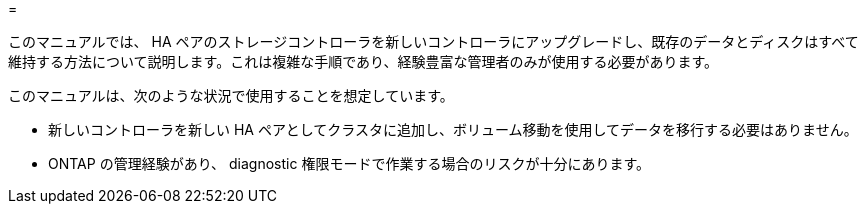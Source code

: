 = 


このマニュアルでは、 HA ペアのストレージコントローラを新しいコントローラにアップグレードし、既存のデータとディスクはすべて維持する方法について説明します。これは複雑な手順であり、経験豊富な管理者のみが使用する必要があります。

このマニュアルは、次のような状況で使用することを想定しています。

* 新しいコントローラを新しい HA ペアとしてクラスタに追加し、ボリューム移動を使用してデータを移行する必要はありません。
* ONTAP の管理経験があり、 diagnostic 権限モードで作業する場合のリスクが十分にあります。

